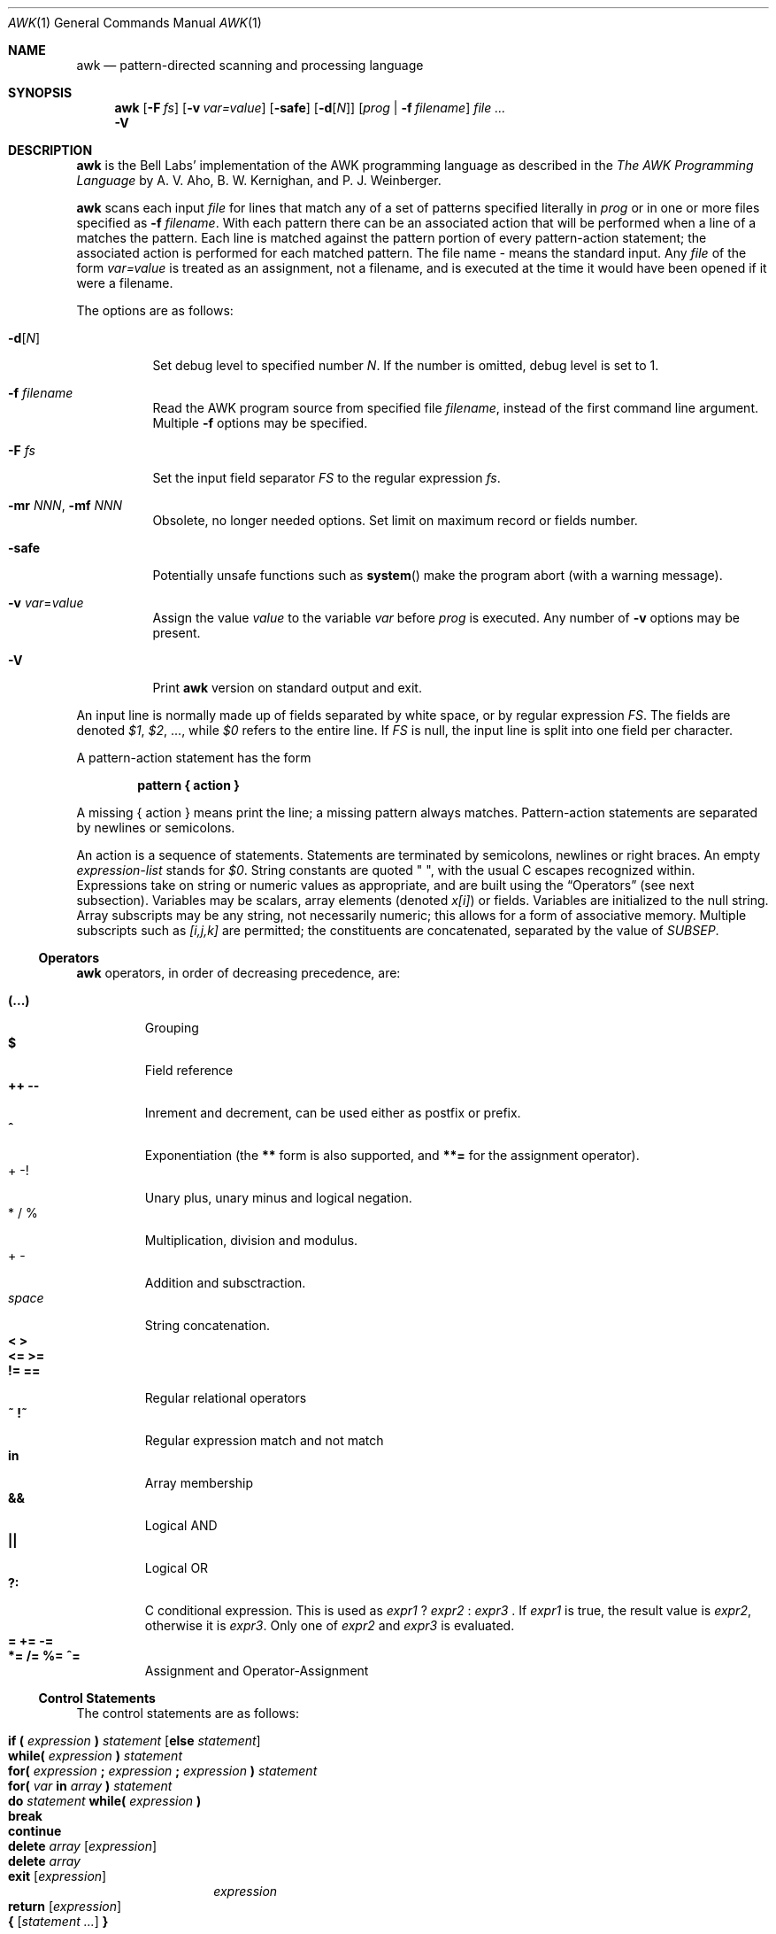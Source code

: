 .\"	$NetBSD: awk.1,v 1.7 2001/12/01 16:43:12 wiz Exp $
.\"
.\" Copyright (C) Lucent Technologies 1997
.\" All Rights Reserved
.\"
.\" Permission to use, copy, modify, and distribute this software and
.\" its documentation for any purpose and without fee is hereby
.\" granted, provided that the above copyright notice appear in all
.\" copies and that both that the copyright notice and this
.\" permission notice and warranty disclaimer appear in supporting
.\" documentation, and that the name Lucent Technologies or any of
.\" its entities not be used in advertising or publicity pertaining
.\" to distribution of the software without specific, written prior
.\" permission.
.\"
.\" LUCENT DISCLAIMS ALL WARRANTIES WITH REGARD TO THIS SOFTWARE,
.\" INCLUDING ALL IMPLIED WARRANTIES OF MERCHANTABILITY AND FITNESS.
.\" IN NO EVENT SHALL LUCENT OR ANY OF ITS ENTITIES BE LIABLE FOR ANY
.\" SPECIAL, INDIRECT OR CONSEQUENTIAL DAMAGES OR ANY DAMAGES
.\" WHATSOEVER RESULTING FROM LOSS OF USE, DATA OR PROFITS, WHETHER
.\" IN AN ACTION OF CONTRACT, NEGLIGENCE OR OTHER TORTIOUS ACTION,
.\" ARISING OUT OF OR IN CONNECTION WITH THE USE OR PERFORMANCE OF
.\" THIS SOFTWARE.
.\"
.Dd January 3, 1998
.Dt AWK 1
.Os
.Sh NAME
.Nm awk
.Nd pattern-directed scanning and processing language
.Sh SYNOPSIS
.Nm
.Op Fl F Ar fs
.Op Fl v Ar var=value
.Op Fl safe
.Op Fl d Ns Op Ar N
.Op Ar prog | Fl f Ar filename
.Ar
.Nm ""
.Fl V
.Sh DESCRIPTION
.Nm
is the Bell Labs' implementation of the AWK programming language as
described in the
.Em The AWK Programming Language
by
A. V. Aho, B. W. Kernighan, and P. J. Weinberger.
.Pp
.Nm
scans each input
.Ar file
for lines that match any of a set of patterns specified literally in
.Ar prog
or in one or more files
specified as
.Fl f Ar filename .
With each pattern
there can be an associated action that will be performed
when a line of a
.I file
matches the pattern.
Each line is matched against the
pattern portion of every pattern-action statement;
the associated action is performed for each matched pattern.
The file name
.Ar -
means the standard input.
Any
.Ar file
of the form
.Ar var=value
is treated as an assignment, not a filename,
and is executed at the time it would have been opened if it were a filename.
.Pp
The options are as follows:
.Bl -tag -width indent
.It Fl d Ns Op Ar N
Set debug level to specified number
.Ar N .
If the number is omitted, debug level is set to 1.
.It Fl f Ar filename
Read the AWK program source from specified file
.Ar filename ,
instead of the first command line argument.
Multiple
.Fl f
options may be specified.
.It Fl F Ar fs
Set the input field separator
.Va FS
to the regular expression
.Ar fs .
.It Fl mr Ar NNN , Fl mf Ar NNN
Obsolete, no longer needed options. Set limit on maximum record or
fields number.
.It Fl safe
Potentially unsafe functions such as
.Fn system
make the program abort (with a warning message).
.It Fl v Ar var Ns = Ns Ar value
Assign the value
.Ar value
to the variable
.Va var
before
.Ar prog
is executed.
Any number of
.Fl v
options may be present.
.It Fl V
Print
.Nm
version on standard output and exit.
.El
.Pp
An input line is normally made up of fields separated by white space,
or by regular expression
.Va FS .
The fields are denoted
.Va $1 ,
.Va $2 ,
\&..., while
.Va $0
refers to the entire line.
If
.Va FS
is null, the input line is split into one field per character.
.Pp
A pattern-action statement has the form
.sp
.Dl pattern \&{ action \&}
.sp
A missing \&{ action \&}
means print the line;
a missing pattern always matches.
Pattern-action statements are separated by newlines or semicolons.
.Pp
An action is a sequence of statements.
Statements are terminated by
semicolons, newlines or right braces.
An empty
.Ar expression-list
stands for
.Va $0 .
String constants are quoted \&\f(CW"\ "\fR,
with the usual C escapes recognized within.
Expressions take on string or numeric values as appropriate,
and are built using the
.Sx Operators
(see next subsection).
Variables may be scalars, array elements
(denoted
.Va x[i] )
or fields.
Variables are initialized to the null string.
Array subscripts may be any string,
not necessarily numeric;
this allows for a form of associative memory.
Multiple subscripts such as
.Va [i,j,k]
are permitted; the constituents are concatenated,
separated by the value of
.Va SUBSEP .
.Ss Operators
.Nm
operators, in order of decreasing precedence, are:
.Pp
.Bl -tag -width ident -compact
.It Ic (...)
Grouping
.It Ic $
Field reference
.It Ic ++ --
Inrement and decrement, can be used either as postfix or prefix.
.It Ic ^
Exponentiation (the
.Ic **
form is also supported, and
.Ic **=
for the assignment operator).
.It + - !
Unary plus, unary minus and logical negation.
.It * / %
Multiplication, division and modulus.
.It + -
Addition and subsctraction.
.It Ar space
String concatenation.
.It Ic < >
.It Ic <= >=
.It Ic != ==
Regular relational operators
.It Ic ~ !~
Regular expression match and not match
.It Ic in
Array membership
.It Ic "&&"
Logical AND
.It Ic "||"
Logical OR
.It Ic ?:
C conditional expression. This is used as
.Ar expr1 Ic ? Ar expr2 Ic : Ar expr3 No .
If
.Ar expr1
is true, the result value is
.Ar expr2 ,
otherwise it is
.Ar expr3 .
Only one of
.Ar expr2
and
.Ar expr3
is evaluated.
.It Ic = += -=
.It Ic *= /= %= ^=
Assignment and Operator-Assignment
.El
.Ss Control Statements
The control statements are as follows:
.Pp
.Bl -hang -offset indent -width indent -compact
.It Xo
.Ic if \&( Ar expression Ic \&) Ar statement
.Bq Ic else Ar statement
.Xc
.It Ic while( Ar expression Ic \&) Ar statement
.It Xo
.Ic for( Ar expression Ic \&; Ar expression Ic \&;
.Ar expression Ic \&)
.Ar statement
.Xc
.It Xo
.Ic for( Va var Ic in Ar array
.Ic \&)
.Ar statement
.Xc
.It Xo
.Ic do Ar statement
.Ic while( Ar expression Ic \&)
.Xc
.It Ic break
.It Ic continue
.It Ic delete Va array Bq Ar expression
.It Ic delete Va array
.It Ic exit Bq Ar expression
.Ar expression
.It Ic return Bq Ar expression
.It Ic { Ar [ statement ... ] Ic }
.El
.Ss I/O Statements
The input/ouput statements are as follows:
.Pp
.Bl -tag -width indent
.It Fn close expr
Closes the file or pipe
.Ar expr .
.It Fn fflush expr
Flushes any buffered output for the file or pipe
.Ar expr .
.It Ic getline Bq Va var
Set
.Va var
(or
.Va $0 if
.Va var
is not specified)
to the next input record from the current input file.
.Ic getline
returns 1 for a successful input,
0 for end of file, and \-1 for an error.
.It Xo
.Ic getline
.Bq Va var
.Ic <
.Ar file
.Xc
Set
.Va var
(or
.Va $0 if
.Va var
is not specified)
to the next input record from the specified file
.Ar file .
.It Ar expr Ic \&| getline
Pipes the output of
.Ar expr
into
.Ic getline ;
each call of
.Ic getline
returns the next line of output from
.Ar expr .
.It Ic next
Skip remaining patterns on this input line.
.It Ic nextfile
Skip rest of this file, open next, start at top.
.It Xo
.Ic print
.Bq Ar expr-list
.Bq Ic > Ar file
.Xc
The
.Ic print
statement prints its arguments on the standard output (or to a file
if
.Ic > file
or to a pipe if
.Ic | Ar expr
is present),
separated by the current output field separator
.Va OFS ,
and terminated by the
output record separator
.Va ORS .
Both
.Ar file
and
.Ar expr
may be literal names or parenthesized expressions; identical string values in
different statements denote the same open file.
.It Xo
.Ic printf
.Ar format
.Bq Ic , Ar expr-list
.Bq Ic > Ar file
.Xc
Format and print its expression list according to
.Ar format .
See
.Xr printf 3
for list of supported formats and their meaning.
.El
.Ss Mathematical and Numeric Functions
AWK has the following mathematical and numerical functions built-in:
.Pp
.Bl -tag -width indent
.It Fn atan2 x y
Returns the arctangent of
.Ar x Ic / Ar y
in radians. See also
.Xr atan2 3 .
.It Fn cos expr
Computes the cosine of
.Ar expr ,
measured in radians. See also
.Xr cos 3 .
.It Fn exp expr
Computes the exponential value of the given argument
.Ar expr .
See also
.Xr exp 3 .
.It Fn int expr
Truncates
.Ar expr
to integer.
.It Fn log expr
Computes the value of the natural logarithm of argument
.Ar expr .
See also
.Xr log 3 .
.It Fn rand
Returns random number between 0 and 1.
.It Fn sin expr
Computes the sine of
.Ar expr ,
measured in radians. See also
.Xr sin 3 .
.It Fn sqrt expr
Computes the non-negative square root of
.Ar expr .
See also
.Xr sqrt 3 .
.It Fn srand [expr]
Sets seed for random number generator (
.Fn rand )
and returns the previous seed.
.El
.Ss String Functions
AWK has the following string functions built-in:
.Pp
.Bl -tag -width indent
.It Fn gensub r s h [t]
Search the target string
.Ar t
for matches of the regular expression
.Ar r .
If
.Ar h
is a string beginning with
.Ic g
or
.Ic G ,
then replace all matches of
.Ar r
with
.Ar s .
Otherwise,
.Ar h
is a number indicating which match of
.Ar r
to replace. If no
.Ar t
is supplied,
.Va $0
is used instead.
.\"Within the replacement text
.\".Ar s ,
.\"the sequence
.\".Ar \en ,
.\"where
.\".Ar n
.\"is a digit from 1 to 9, may be used to indicate just the text that
.\"matched the
.\".Ar n Ap th
.\"parenthesized subexpression. The sequence
.\".Ic \e0
.\"represents the entire text, as does the character
.\".Ic & .
Unlike
.Fn sub
and
.Fn gsub ,
the modified string is returned as the result of the function,
and the original target is
.Em not
changed.
Note that the
.Ar \en
sequences within replacement string
.Ar s
supported by GNU
.Nm
are
.Em not
supported at this moment.
.It Fn gsub r t "[s]"
same as
.Fn sub
except that all occurrences of the regular expression
are replaced;
.Fn sub
and
.Fn gsub
return the number of replacements.
.It Fn index s t
the position in
.Ar s
where the string
.Ar t
occurs, or 0 if it does not.
.It Fn length "[string]"
the length of its argument
taken as a string,
or of
.Va $0
if no argument.
.It Fn match s r
the position in
.Ar s
where the regular expression
.Ar r
occurs, or 0 if it does not.
The variables
.Va RSTART
and
.Va RLENGTH
are set to the position and length of the matched string.
.It Fn split s a "[fs]"
splits the string
.Ar s
into array elements
.Va a[1] ,
.Va a[2] ,
\&...,
.Va a[n] ,
and returns
.Va n .
The separation is done with the regular expression
.Ar fs
or with the field separator
.Va FS
if
.Ar fs
is not given.
An empty string as field separator splits the string
into one array element per character.
.It Fn sprintf fmt expr "..."
Returns the string resulting from formatting
.Ar expr
according to the
.Xr printf 3
format
.Ar fmt .
.It Fn sub r t "[s]"
substitutes
.Ar t
for the first occurrence of the regular expression
.Ar r
in the string
.Ar s .
If
.Ar s
is not given,
.Va $0
is used.
.It Fn substr s m [n]
Returns the at most
.Ar n Ns No -character
substring of
.Ar s
starting at position
.Ar m ,
counted from 1. If
.Ar n
is omitted, the rest of
.Ar s
is returned.
.It Fn tolower str
returns a copy of
.Ar str
with all upper-case characters translated to their
corresponding lower-case equivalents.
.It Fn toupper str
returns a copy of
.Ar str
with all lower-case characters translated to their
corresponding upper-case equivalents.
.El
.Ss Time Functions
This
.Nm
provides the following two functions for obtaining time
stamps and formatting them:
.Bl -tag -width indent
.It Fn systime
Returns the value of time in seconds since the start of
.Tn Unix
Epoch (Midnight, January 1, 1970, Coordinated Universal Time).
See also
.Xr time 3 .
.It Fn strftime "[format [, timestamp]]"
Formats the time
.Ar timestamp
according to the string
.Ar format .
.Ar timestamp
should be in same form as value returned by
.Fn systime .
If
.Ar timestamp
is missing, current time is used. If
.Ar format
is missing, a default format equivalent to the output of
.Xr date 1
would be used. See the specification of ANSI C
.Xr strftime 3
for the format conversions which are supported.
.El
.Ss Other built-in functions
.Pp
.Bl -tag -width indent
.It Fn system cmd
executes
.Ar cmd
and returns its exit status
.El
.Ss Patterns
Patterns are arbitrary Boolean combinations
(with
.Ic "! || &&" )
of regular expressions and
relational expressions.
Regular expressions are as in
.Xr egrep 1 .
Isolated regular expressions
in a pattern apply to the entire line.
Regular expressions may also occur in
relational expressions, using the operators
.Ic ~
and
.Ic !~ .
.Ic / re /
is a constant regular expression;
any string (constant or variable) may be used
as a regular expression, except in the position of an isolated regular expression
in a pattern.
.Pp
A pattern may consist of two patterns separated by a comma;
in this case, the action is performed for all lines
from an occurrence of the first pattern
though an occurrence of the second.
.Pp
A relational expression is one of the following:
.Bl -tag -offset indent -width indent -compact
.It Ar expression matchop regular-expression
.It Ar expression relop expression
.It Ar expression Ic in Ar array-name
.It ( Ar expr , expr,\&... Ic ") in" Ar array-name
.El
.Pp
where a
.Ar relop
is any of the six relational operators in C,
and a
.Ar matchop
is either
.Ic ~
(matches)
or
.Ic !~
(does not match).
A conditional is an arithmetic expression,
a relational expression,
or a Boolean combination
of these.
.Pp
The special patterns
.Ic BEGIN
and
.Ic END
may be used to capture control before the first input line is read
and after the last.
.Ic BEGIN
and
.Ic END
do not combine with other patterns.
.Ss Built-in Variables
Variable names with special meanings:
.Bl -hang -width FILENAMES
.It Va ARGC
argument count, assignable
.It Va ARGV
argument array, assignable;
non-null members are taken as filenames
.It Va CONVFMT
conversion format used when converting numbers
(default
.Qq %.6g )
.It Va ENVIRON
array of environment variables; subscripts are names.
.It Va FILENAME
the name of the current input file
.It Va FNR
ordinal number of the current record in the current file
.It Va FS
regular expression used to separate fields; also settable
by option
.Fl F Ar fs .
.It Va NF
number of fields in the current record
.It Va NR
ordinal number of the current record
.It Va OFMT
output format for numbers (default
.Qq "%.6g"
)
.It Va OFS
output field separator (default blank)
.It Va ORS
output record separator (default newline)
.It Va RS
input record separator (default newline)
.It Va RSTART
Position of the first character matched by
.Fn match ;
0 if not match.
.It Va RLENGTH
Length of the string matched by
.Fn match ;
-1 if no match.
.It Va SUBSEP
separates multiple subscripts (default 034)
.El
.Ss Functions
Functions may be defined (at the position of a pattern-action statement) thus:
.Bd -filled -offset indent
.Ic function foo(a, b, c) { ...; return x }
.Ed
.Pp
Parameters are passed by value if scalar and by reference if array name;
functions may be called recursively.
Parameters are local to the function; all other variables are global.
Thus local variables may be created by providing excess parameters in
the function definition.
.Sh EXAMPLES
.Bl -tag -width indent -compact
.It Ic length($0) > 72
Print lines longer than 72 characters.
.Pp
.It Ic { print $2, $1 }
Print first two fields in opposite order.
.Pp
.It Ic BEGIN { FS =  \&",[ \et]*|[ \et]+\&" }
.It Ic "\ \ \ \ \ \ {" print \&$2, \&$1 }
Same, with input fields separated by comma and/or blanks and tabs.
.Pp
.It Ic "\ \ \ \ {" s += $1 }
.It Xo
.Ic END { print \&"sum is\&", s, \&" average is\ \&",\ s/NR\ }
.Xc
Add up first column, print sum and average.
.Pp
.It Ic /start/, /stop/
Print all lines between start/stop pairs.
.Pp
.It Ic BEGIN { # Simulate echo(1)
.It Ic "\ \ \ \ " for (i = 1; i < ARGC;\ i++)\ printf\ \&"%s\ \&",\ ARGV[i]
.It Ic "\ \ \ \ " printf \&"\en\&"
.It Ic "\ \ \ \ " exit }
.El
.Sh SEE ALSO
.Xr egrep 1 ,
.Xr lex 1 ,
.Xr sed 1 ,
.Xr atan2 3 ,
.Xr cos 3 ,
.Xr exp 3 ,
.Xr log 3 ,
.Xr sin 3 ,
.Xr sqrt 3 ,
.Xr strftime 3 ,
.Xr time 3
.Pp
A. V. Aho, B. W. Kernighan, P. J. Weinberger,
.Em The AWK Programming Language ,
Addison-Wesley, 1988.  ISBN 0-201-07981-X
.Pp
.Em AWK Language Programming ,
Edition 1.0, published by the Free Software Foundation, 1995
.Sh BUGS
There are no explicit conversions between numbers and strings.
To force an expression to be treated as a number add 0 to it;
to force it to be treated as a string concatenate
\&"\&" to it.
.br
The scope rules for variables in functions are a botch;
the syntax is worse.
